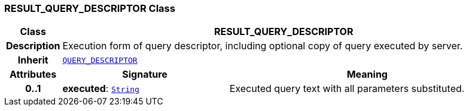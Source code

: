 === RESULT_QUERY_DESCRIPTOR Class

[cols="^1,3,5"]
|===
h|*Class*
2+^h|*RESULT_QUERY_DESCRIPTOR*

h|*Description*
2+a|Execution form of query descriptor, including optional copy of query executed by server.

h|*Inherit*
2+|`<<_query_descriptor_class,QUERY_DESCRIPTOR>>`

h|*Attributes*
^h|*Signature*
^h|*Meaning*

h|*0..1*
|*executed*: `link:/releases/BASE/{base_release}/foundation_types.html#_string_class[String^]`
a|Executed query text with all parameters substituted.
|===
